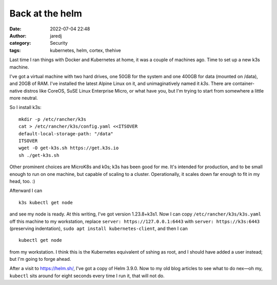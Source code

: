 Back at the helm
################
:date: 2022-07-04 22:48
:author: jaredj
:category: Security
:tags: kubernetes, helm, cortex, thehive

Last time I ran things with Docker and Kubernetes at home, it was a
couple of machines ago. Time to set up a new k3s machine.

I've got a virtual machine with two hard drives, one 50GB for the
system and one 400GB for data (mounted on /data), and 20GB of
RAM. I've installed the latest Alpine Linux on it, and unimaginatively
named it `k3s`. There are container-native distros like CoreOS, SuSE
Linux Enterprise Micro, or what have you, but I'm trying to start from
somewhere a little more neutral.

So I install k3s::

  mkdir -p /etc/rancher/k3s
  cat > /etc/rancher/k3s/config.yaml <<ITSOVER
  default-local-storage-path: "/data"
  ITSOVER
  wget -O get-k3s.sh https://get.k3s.io
  sh ./get-k3s.sh

Other prominent choices are MicroK8s and k0s; k3s has been good for
me. It's intended for production, and to be small enough to run on one
machine, but capable of scaling to a cluster. Operationally, it scales
down far enough to fit in my head, too. :)

Afterward I can ::

  k3s kubectl get node

and see my node is ready. At this writing, I've got version
1.23.8+k3s1. Now I can copy ``/etc/rancher/k3s/k3s.yaml`` off this
machine to my workstation, replace ``server: https://127.0.0.1:6443``
with ``server: https://k3s:6443`` (preserving indentation),
``sudo apt install kubernetes-client``, and then I can ::

  kubectl get node

from my workstation. I think this is the Kubernetes equivalent of
sshing as root, and I should have added a user instead; but I'm going
to forge ahead.

After a visit to https://helm.sh/, I've got a copy of Helm 3.9.0. Now
to my old blog articles to see what to do nex—oh my, ``kubectl`` sits
around for eight seconds every time I run it, that will not do.
